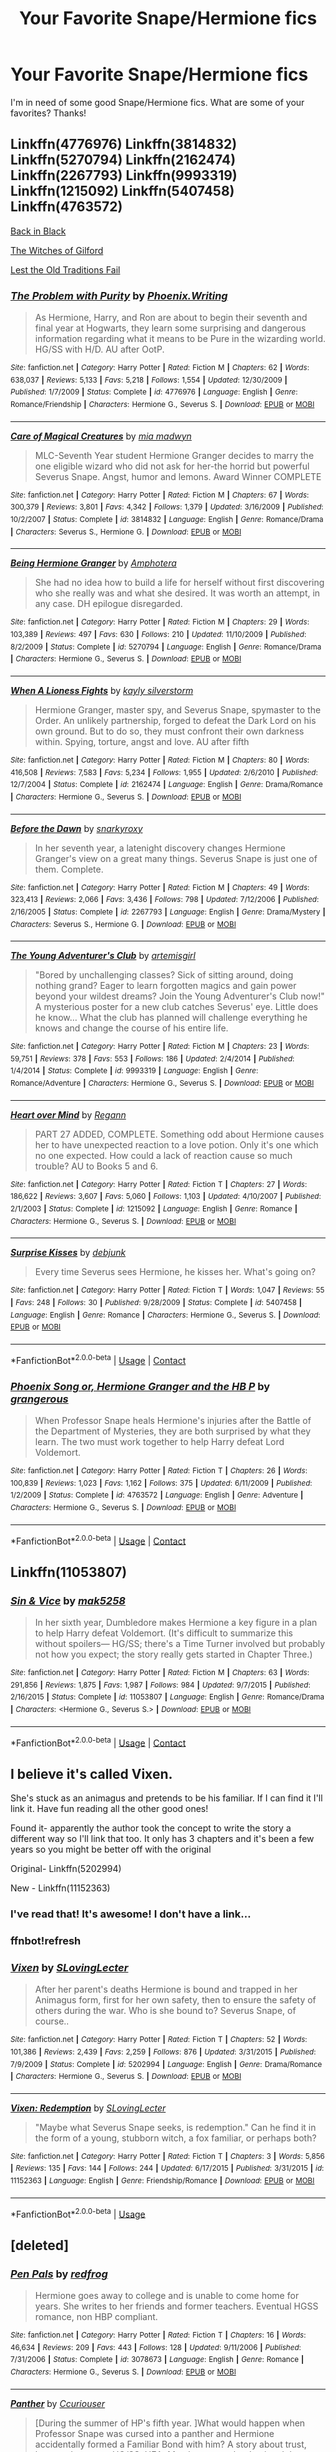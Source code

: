 #+TITLE: Your Favorite Snape/Hermione fics

* Your Favorite Snape/Hermione fics
:PROPERTIES:
:Author: litnut17
:Score: 17
:DateUnix: 1523579736.0
:DateShort: 2018-Apr-13
:FlairText: Request
:END:
I'm in need of some good Snape/Hermione fics. What are some of your favorites? Thanks!


** Linkffn(4776976) Linkffn(3814832) Linkffn(5270794) Linkffn(2162474) Linkffn(2267793) Linkffn(9993319) Linkffn(1215092) Linkffn(5407458) Linkffn(4763572)

[[http://www.thepetulantpoetess.com/viewstory.php?sid=5392][Back in Black]]

[[http://www.thepetulantpoetess.com/viewstory.php?sid=11338][The Witches of Gilford]]

[[http://ashwinder.sycophanthex.com/viewstory.php?sid=2001][Lest the Old Traditions Fail]]
:PROPERTIES:
:Author: AntiqueGreen
:Score: 7
:DateUnix: 1523594933.0
:DateShort: 2018-Apr-13
:END:

*** [[https://www.fanfiction.net/s/4776976/1/][*/The Problem with Purity/*]] by [[https://www.fanfiction.net/u/1341701/Phoenix-Writing][/Phoenix.Writing/]]

#+begin_quote
  As Hermione, Harry, and Ron are about to begin their seventh and final year at Hogwarts, they learn some surprising and dangerous information regarding what it means to be Pure in the wizarding world. HG/SS with H/D. AU after OotP.
#+end_quote

^{/Site/:} ^{fanfiction.net} ^{*|*} ^{/Category/:} ^{Harry} ^{Potter} ^{*|*} ^{/Rated/:} ^{Fiction} ^{M} ^{*|*} ^{/Chapters/:} ^{62} ^{*|*} ^{/Words/:} ^{638,037} ^{*|*} ^{/Reviews/:} ^{5,133} ^{*|*} ^{/Favs/:} ^{5,218} ^{*|*} ^{/Follows/:} ^{1,554} ^{*|*} ^{/Updated/:} ^{12/30/2009} ^{*|*} ^{/Published/:} ^{1/7/2009} ^{*|*} ^{/Status/:} ^{Complete} ^{*|*} ^{/id/:} ^{4776976} ^{*|*} ^{/Language/:} ^{English} ^{*|*} ^{/Genre/:} ^{Romance/Friendship} ^{*|*} ^{/Characters/:} ^{Hermione} ^{G.,} ^{Severus} ^{S.} ^{*|*} ^{/Download/:} ^{[[http://www.ff2ebook.com/old/ffn-bot/index.php?id=4776976&source=ff&filetype=epub][EPUB]]} ^{or} ^{[[http://www.ff2ebook.com/old/ffn-bot/index.php?id=4776976&source=ff&filetype=mobi][MOBI]]}

--------------

[[https://www.fanfiction.net/s/3814832/1/][*/Care of Magical Creatures/*]] by [[https://www.fanfiction.net/u/1358455/mia-madwyn][/mia madwyn/]]

#+begin_quote
  MLC-Seventh Year student Hermione Granger decides to marry the one eligible wizard who did not ask for her-the horrid but powerful Severus Snape. Angst, humor and lemons. Award Winner COMPLETE
#+end_quote

^{/Site/:} ^{fanfiction.net} ^{*|*} ^{/Category/:} ^{Harry} ^{Potter} ^{*|*} ^{/Rated/:} ^{Fiction} ^{M} ^{*|*} ^{/Chapters/:} ^{67} ^{*|*} ^{/Words/:} ^{300,379} ^{*|*} ^{/Reviews/:} ^{3,801} ^{*|*} ^{/Favs/:} ^{4,342} ^{*|*} ^{/Follows/:} ^{1,379} ^{*|*} ^{/Updated/:} ^{3/16/2009} ^{*|*} ^{/Published/:} ^{10/2/2007} ^{*|*} ^{/Status/:} ^{Complete} ^{*|*} ^{/id/:} ^{3814832} ^{*|*} ^{/Language/:} ^{English} ^{*|*} ^{/Genre/:} ^{Romance/Drama} ^{*|*} ^{/Characters/:} ^{Severus} ^{S.,} ^{Hermione} ^{G.} ^{*|*} ^{/Download/:} ^{[[http://www.ff2ebook.com/old/ffn-bot/index.php?id=3814832&source=ff&filetype=epub][EPUB]]} ^{or} ^{[[http://www.ff2ebook.com/old/ffn-bot/index.php?id=3814832&source=ff&filetype=mobi][MOBI]]}

--------------

[[https://www.fanfiction.net/s/5270794/1/][*/Being Hermione Granger/*]] by [[https://www.fanfiction.net/u/2031142/Amphotera][/Amphotera/]]

#+begin_quote
  She had no idea how to build a life for herself without first discovering who she really was and what she desired. It was worth an attempt, in any case. DH epilogue disregarded.
#+end_quote

^{/Site/:} ^{fanfiction.net} ^{*|*} ^{/Category/:} ^{Harry} ^{Potter} ^{*|*} ^{/Rated/:} ^{Fiction} ^{M} ^{*|*} ^{/Chapters/:} ^{29} ^{*|*} ^{/Words/:} ^{103,389} ^{*|*} ^{/Reviews/:} ^{497} ^{*|*} ^{/Favs/:} ^{630} ^{*|*} ^{/Follows/:} ^{210} ^{*|*} ^{/Updated/:} ^{11/10/2009} ^{*|*} ^{/Published/:} ^{8/2/2009} ^{*|*} ^{/Status/:} ^{Complete} ^{*|*} ^{/id/:} ^{5270794} ^{*|*} ^{/Language/:} ^{English} ^{*|*} ^{/Genre/:} ^{Romance/Drama} ^{*|*} ^{/Characters/:} ^{Hermione} ^{G.,} ^{Severus} ^{S.} ^{*|*} ^{/Download/:} ^{[[http://www.ff2ebook.com/old/ffn-bot/index.php?id=5270794&source=ff&filetype=epub][EPUB]]} ^{or} ^{[[http://www.ff2ebook.com/old/ffn-bot/index.php?id=5270794&source=ff&filetype=mobi][MOBI]]}

--------------

[[https://www.fanfiction.net/s/2162474/1/][*/When A Lioness Fights/*]] by [[https://www.fanfiction.net/u/291348/kayly-silverstorm][/kayly silverstorm/]]

#+begin_quote
  Hermione Granger, master spy, and Severus Snape, spymaster to the Order. An unlikely partnership, forged to defeat the Dark Lord on his own ground. But to do so, they must confront their own darkness within. Spying, torture, angst and love. AU after fifth
#+end_quote

^{/Site/:} ^{fanfiction.net} ^{*|*} ^{/Category/:} ^{Harry} ^{Potter} ^{*|*} ^{/Rated/:} ^{Fiction} ^{M} ^{*|*} ^{/Chapters/:} ^{80} ^{*|*} ^{/Words/:} ^{416,508} ^{*|*} ^{/Reviews/:} ^{7,583} ^{*|*} ^{/Favs/:} ^{5,234} ^{*|*} ^{/Follows/:} ^{1,955} ^{*|*} ^{/Updated/:} ^{2/6/2010} ^{*|*} ^{/Published/:} ^{12/7/2004} ^{*|*} ^{/Status/:} ^{Complete} ^{*|*} ^{/id/:} ^{2162474} ^{*|*} ^{/Language/:} ^{English} ^{*|*} ^{/Genre/:} ^{Drama/Romance} ^{*|*} ^{/Characters/:} ^{Hermione} ^{G.,} ^{Severus} ^{S.} ^{*|*} ^{/Download/:} ^{[[http://www.ff2ebook.com/old/ffn-bot/index.php?id=2162474&source=ff&filetype=epub][EPUB]]} ^{or} ^{[[http://www.ff2ebook.com/old/ffn-bot/index.php?id=2162474&source=ff&filetype=mobi][MOBI]]}

--------------

[[https://www.fanfiction.net/s/2267793/1/][*/Before the Dawn/*]] by [[https://www.fanfiction.net/u/385703/snarkyroxy][/snarkyroxy/]]

#+begin_quote
  In her seventh year, a latenight discovery changes Hermione Granger's view on a great many things. Severus Snape is just one of them. Complete.
#+end_quote

^{/Site/:} ^{fanfiction.net} ^{*|*} ^{/Category/:} ^{Harry} ^{Potter} ^{*|*} ^{/Rated/:} ^{Fiction} ^{M} ^{*|*} ^{/Chapters/:} ^{49} ^{*|*} ^{/Words/:} ^{323,413} ^{*|*} ^{/Reviews/:} ^{2,066} ^{*|*} ^{/Favs/:} ^{3,436} ^{*|*} ^{/Follows/:} ^{798} ^{*|*} ^{/Updated/:} ^{7/12/2006} ^{*|*} ^{/Published/:} ^{2/16/2005} ^{*|*} ^{/Status/:} ^{Complete} ^{*|*} ^{/id/:} ^{2267793} ^{*|*} ^{/Language/:} ^{English} ^{*|*} ^{/Genre/:} ^{Drama/Mystery} ^{*|*} ^{/Characters/:} ^{Severus} ^{S.,} ^{Hermione} ^{G.} ^{*|*} ^{/Download/:} ^{[[http://www.ff2ebook.com/old/ffn-bot/index.php?id=2267793&source=ff&filetype=epub][EPUB]]} ^{or} ^{[[http://www.ff2ebook.com/old/ffn-bot/index.php?id=2267793&source=ff&filetype=mobi][MOBI]]}

--------------

[[https://www.fanfiction.net/s/9993319/1/][*/The Young Adventurer's Club/*]] by [[https://www.fanfiction.net/u/494464/artemisgirl][/artemisgirl/]]

#+begin_quote
  "Bored by unchallenging classes? Sick of sitting around, doing nothing grand? Eager to learn forgotten magics and gain power beyond your wildest dreams? Join the Young Adventurer's Club now!" A mysterious poster for a new club catches Severus' eye. Little does he know... What the club has planned will challenge everything he knows and change the course of his entire life.
#+end_quote

^{/Site/:} ^{fanfiction.net} ^{*|*} ^{/Category/:} ^{Harry} ^{Potter} ^{*|*} ^{/Rated/:} ^{Fiction} ^{M} ^{*|*} ^{/Chapters/:} ^{23} ^{*|*} ^{/Words/:} ^{59,751} ^{*|*} ^{/Reviews/:} ^{378} ^{*|*} ^{/Favs/:} ^{553} ^{*|*} ^{/Follows/:} ^{186} ^{*|*} ^{/Updated/:} ^{2/4/2014} ^{*|*} ^{/Published/:} ^{1/4/2014} ^{*|*} ^{/Status/:} ^{Complete} ^{*|*} ^{/id/:} ^{9993319} ^{*|*} ^{/Language/:} ^{English} ^{*|*} ^{/Genre/:} ^{Romance/Adventure} ^{*|*} ^{/Characters/:} ^{Hermione} ^{G.,} ^{Severus} ^{S.} ^{*|*} ^{/Download/:} ^{[[http://www.ff2ebook.com/old/ffn-bot/index.php?id=9993319&source=ff&filetype=epub][EPUB]]} ^{or} ^{[[http://www.ff2ebook.com/old/ffn-bot/index.php?id=9993319&source=ff&filetype=mobi][MOBI]]}

--------------

[[https://www.fanfiction.net/s/1215092/1/][*/Heart over Mind/*]] by [[https://www.fanfiction.net/u/19112/Regann][/Regann/]]

#+begin_quote
  PART 27 ADDED, COMPLETE. Something odd about Hermione causes her to have unexpected reaction to a love potion. Only it's one which no one expected. How could a lack of reaction cause so much trouble? AU to Books 5 and 6.
#+end_quote

^{/Site/:} ^{fanfiction.net} ^{*|*} ^{/Category/:} ^{Harry} ^{Potter} ^{*|*} ^{/Rated/:} ^{Fiction} ^{T} ^{*|*} ^{/Chapters/:} ^{27} ^{*|*} ^{/Words/:} ^{186,622} ^{*|*} ^{/Reviews/:} ^{3,607} ^{*|*} ^{/Favs/:} ^{5,060} ^{*|*} ^{/Follows/:} ^{1,103} ^{*|*} ^{/Updated/:} ^{4/10/2007} ^{*|*} ^{/Published/:} ^{2/1/2003} ^{*|*} ^{/Status/:} ^{Complete} ^{*|*} ^{/id/:} ^{1215092} ^{*|*} ^{/Language/:} ^{English} ^{*|*} ^{/Genre/:} ^{Romance} ^{*|*} ^{/Characters/:} ^{Hermione} ^{G.,} ^{Severus} ^{S.} ^{*|*} ^{/Download/:} ^{[[http://www.ff2ebook.com/old/ffn-bot/index.php?id=1215092&source=ff&filetype=epub][EPUB]]} ^{or} ^{[[http://www.ff2ebook.com/old/ffn-bot/index.php?id=1215092&source=ff&filetype=mobi][MOBI]]}

--------------

[[https://www.fanfiction.net/s/5407458/1/][*/Surprise Kisses/*]] by [[https://www.fanfiction.net/u/1412008/debjunk][/debjunk/]]

#+begin_quote
  Every time Severus sees Hermione, he kisses her. What's going on?
#+end_quote

^{/Site/:} ^{fanfiction.net} ^{*|*} ^{/Category/:} ^{Harry} ^{Potter} ^{*|*} ^{/Rated/:} ^{Fiction} ^{T} ^{*|*} ^{/Words/:} ^{1,047} ^{*|*} ^{/Reviews/:} ^{55} ^{*|*} ^{/Favs/:} ^{248} ^{*|*} ^{/Follows/:} ^{30} ^{*|*} ^{/Published/:} ^{9/28/2009} ^{*|*} ^{/Status/:} ^{Complete} ^{*|*} ^{/id/:} ^{5407458} ^{*|*} ^{/Language/:} ^{English} ^{*|*} ^{/Genre/:} ^{Romance} ^{*|*} ^{/Characters/:} ^{Hermione} ^{G.,} ^{Severus} ^{S.} ^{*|*} ^{/Download/:} ^{[[http://www.ff2ebook.com/old/ffn-bot/index.php?id=5407458&source=ff&filetype=epub][EPUB]]} ^{or} ^{[[http://www.ff2ebook.com/old/ffn-bot/index.php?id=5407458&source=ff&filetype=mobi][MOBI]]}

--------------

*FanfictionBot*^{2.0.0-beta} | [[https://github.com/tusing/reddit-ffn-bot/wiki/Usage][Usage]] | [[https://www.reddit.com/message/compose?to=tusing][Contact]]
:PROPERTIES:
:Author: FanfictionBot
:Score: 3
:DateUnix: 1523595000.0
:DateShort: 2018-Apr-13
:END:


*** [[https://www.fanfiction.net/s/4763572/1/][*/Phoenix Song or, Hermione Granger and the HB P/*]] by [[https://www.fanfiction.net/u/1760628/grangerous][/grangerous/]]

#+begin_quote
  When Professor Snape heals Hermione's injuries after the Battle of the Department of Mysteries, they are both surprised by what they learn. The two must work together to help Harry defeat Lord Voldemort.
#+end_quote

^{/Site/:} ^{fanfiction.net} ^{*|*} ^{/Category/:} ^{Harry} ^{Potter} ^{*|*} ^{/Rated/:} ^{Fiction} ^{T} ^{*|*} ^{/Chapters/:} ^{26} ^{*|*} ^{/Words/:} ^{100,839} ^{*|*} ^{/Reviews/:} ^{1,023} ^{*|*} ^{/Favs/:} ^{1,162} ^{*|*} ^{/Follows/:} ^{375} ^{*|*} ^{/Updated/:} ^{6/11/2009} ^{*|*} ^{/Published/:} ^{1/2/2009} ^{*|*} ^{/Status/:} ^{Complete} ^{*|*} ^{/id/:} ^{4763572} ^{*|*} ^{/Language/:} ^{English} ^{*|*} ^{/Genre/:} ^{Adventure} ^{*|*} ^{/Characters/:} ^{Hermione} ^{G.,} ^{Severus} ^{S.} ^{*|*} ^{/Download/:} ^{[[http://www.ff2ebook.com/old/ffn-bot/index.php?id=4763572&source=ff&filetype=epub][EPUB]]} ^{or} ^{[[http://www.ff2ebook.com/old/ffn-bot/index.php?id=4763572&source=ff&filetype=mobi][MOBI]]}

--------------

*FanfictionBot*^{2.0.0-beta} | [[https://github.com/tusing/reddit-ffn-bot/wiki/Usage][Usage]] | [[https://www.reddit.com/message/compose?to=tusing][Contact]]
:PROPERTIES:
:Author: FanfictionBot
:Score: 1
:DateUnix: 1523595011.0
:DateShort: 2018-Apr-13
:END:


** Linkffn(11053807)
:PROPERTIES:
:Author: strawberrybluecat
:Score: 4
:DateUnix: 1523608613.0
:DateShort: 2018-Apr-13
:END:

*** [[https://www.fanfiction.net/s/11053807/1/][*/Sin & Vice/*]] by [[https://www.fanfiction.net/u/1112270/mak5258][/mak5258/]]

#+begin_quote
  In her sixth year, Dumbledore makes Hermione a key figure in a plan to help Harry defeat Voldemort. (It's difficult to summarize this without spoilers--- HG/SS; there's a Time Turner involved but probably not how you expect; the story really gets started in Chapter Three.)
#+end_quote

^{/Site/:} ^{fanfiction.net} ^{*|*} ^{/Category/:} ^{Harry} ^{Potter} ^{*|*} ^{/Rated/:} ^{Fiction} ^{M} ^{*|*} ^{/Chapters/:} ^{63} ^{*|*} ^{/Words/:} ^{291,856} ^{*|*} ^{/Reviews/:} ^{1,875} ^{*|*} ^{/Favs/:} ^{1,987} ^{*|*} ^{/Follows/:} ^{984} ^{*|*} ^{/Updated/:} ^{9/7/2015} ^{*|*} ^{/Published/:} ^{2/16/2015} ^{*|*} ^{/Status/:} ^{Complete} ^{*|*} ^{/id/:} ^{11053807} ^{*|*} ^{/Language/:} ^{English} ^{*|*} ^{/Genre/:} ^{Romance/Drama} ^{*|*} ^{/Characters/:} ^{<Hermione} ^{G.,} ^{Severus} ^{S.>} ^{*|*} ^{/Download/:} ^{[[http://www.ff2ebook.com/old/ffn-bot/index.php?id=11053807&source=ff&filetype=epub][EPUB]]} ^{or} ^{[[http://www.ff2ebook.com/old/ffn-bot/index.php?id=11053807&source=ff&filetype=mobi][MOBI]]}

--------------

*FanfictionBot*^{2.0.0-beta} | [[https://github.com/tusing/reddit-ffn-bot/wiki/Usage][Usage]] | [[https://www.reddit.com/message/compose?to=tusing][Contact]]
:PROPERTIES:
:Author: FanfictionBot
:Score: 1
:DateUnix: 1523608620.0
:DateShort: 2018-Apr-13
:END:


** I believe it's called Vixen.

She's stuck as an animagus and pretends to be his familiar. If I can find it I'll link it. Have fun reading all the other good ones!

Found it- apparently the author took the concept to write the story a different way so I'll link that too. It only has 3 chapters and it's been a few years so you might be better off with the original

Original- Linkffn(5202994)

New - Linkffn(11152363)
:PROPERTIES:
:Author: hunting_foxes
:Score: 3
:DateUnix: 1523600568.0
:DateShort: 2018-Apr-13
:END:

*** I've read that! It's awesome! I don't have a link...
:PROPERTIES:
:Author: Sigyn99
:Score: 1
:DateUnix: 1523616193.0
:DateShort: 2018-Apr-13
:END:


*** ffnbot!refresh
:PROPERTIES:
:Score: 1
:DateUnix: 1531326118.0
:DateShort: 2018-Jul-11
:END:


*** [[https://www.fanfiction.net/s/5202994/1/][*/Vixen/*]] by [[https://www.fanfiction.net/u/1540264/SLovingLecter][/SLovingLecter/]]

#+begin_quote
  After her parent's deaths Hermione is bound and trapped in her Animagus form, first for her own safety, then to ensure the safety of others during the war. Who is she bound to? Severus Snape, of course..
#+end_quote

^{/Site/:} ^{fanfiction.net} ^{*|*} ^{/Category/:} ^{Harry} ^{Potter} ^{*|*} ^{/Rated/:} ^{Fiction} ^{T} ^{*|*} ^{/Chapters/:} ^{52} ^{*|*} ^{/Words/:} ^{101,386} ^{*|*} ^{/Reviews/:} ^{2,439} ^{*|*} ^{/Favs/:} ^{2,259} ^{*|*} ^{/Follows/:} ^{876} ^{*|*} ^{/Updated/:} ^{3/31/2015} ^{*|*} ^{/Published/:} ^{7/9/2009} ^{*|*} ^{/Status/:} ^{Complete} ^{*|*} ^{/id/:} ^{5202994} ^{*|*} ^{/Language/:} ^{English} ^{*|*} ^{/Genre/:} ^{Drama/Romance} ^{*|*} ^{/Characters/:} ^{Hermione} ^{G.,} ^{Severus} ^{S.} ^{*|*} ^{/Download/:} ^{[[http://www.ff2ebook.com/old/ffn-bot/index.php?id=5202994&source=ff&filetype=epub][EPUB]]} ^{or} ^{[[http://www.ff2ebook.com/old/ffn-bot/index.php?id=5202994&source=ff&filetype=mobi][MOBI]]}

--------------

[[https://www.fanfiction.net/s/11152363/1/][*/Vixen: Redemption/*]] by [[https://www.fanfiction.net/u/1540264/SLovingLecter][/SLovingLecter/]]

#+begin_quote
  "Maybe what Severus Snape seeks, is redemption." Can he find it in the form of a young, stubborn witch, a fox familiar, or perhaps both?
#+end_quote

^{/Site/:} ^{fanfiction.net} ^{*|*} ^{/Category/:} ^{Harry} ^{Potter} ^{*|*} ^{/Rated/:} ^{Fiction} ^{T} ^{*|*} ^{/Chapters/:} ^{3} ^{*|*} ^{/Words/:} ^{5,856} ^{*|*} ^{/Reviews/:} ^{135} ^{*|*} ^{/Favs/:} ^{144} ^{*|*} ^{/Follows/:} ^{244} ^{*|*} ^{/Updated/:} ^{6/17/2015} ^{*|*} ^{/Published/:} ^{3/31/2015} ^{*|*} ^{/id/:} ^{11152363} ^{*|*} ^{/Language/:} ^{English} ^{*|*} ^{/Genre/:} ^{Friendship/Romance} ^{*|*} ^{/Download/:} ^{[[http://www.ff2ebook.com/old/ffn-bot/index.php?id=11152363&source=ff&filetype=epub][EPUB]]} ^{or} ^{[[http://www.ff2ebook.com/old/ffn-bot/index.php?id=11152363&source=ff&filetype=mobi][MOBI]]}

--------------

*FanfictionBot*^{2.0.0-beta} | [[https://github.com/tusing/reddit-ffn-bot/wiki/Usage][Usage]]
:PROPERTIES:
:Author: FanfictionBot
:Score: 1
:DateUnix: 1531326136.0
:DateShort: 2018-Jul-11
:END:


** [deleted]
:PROPERTIES:
:Score: 3
:DateUnix: 1523638841.0
:DateShort: 2018-Apr-13
:END:

*** [[https://www.fanfiction.net/s/3078673/1/][*/Pen Pals/*]] by [[https://www.fanfiction.net/u/667976/redfrog][/redfrog/]]

#+begin_quote
  Hermione goes away to college and is unable to come home for years. She writes to her friends and former teachers. Eventual HGSS romance, non HBP compliant.
#+end_quote

^{/Site/:} ^{fanfiction.net} ^{*|*} ^{/Category/:} ^{Harry} ^{Potter} ^{*|*} ^{/Rated/:} ^{Fiction} ^{T} ^{*|*} ^{/Chapters/:} ^{16} ^{*|*} ^{/Words/:} ^{46,634} ^{*|*} ^{/Reviews/:} ^{209} ^{*|*} ^{/Favs/:} ^{443} ^{*|*} ^{/Follows/:} ^{128} ^{*|*} ^{/Updated/:} ^{9/11/2006} ^{*|*} ^{/Published/:} ^{7/31/2006} ^{*|*} ^{/Status/:} ^{Complete} ^{*|*} ^{/id/:} ^{3078673} ^{*|*} ^{/Language/:} ^{English} ^{*|*} ^{/Genre/:} ^{Romance} ^{*|*} ^{/Characters/:} ^{Hermione} ^{G.,} ^{Severus} ^{S.} ^{*|*} ^{/Download/:} ^{[[http://www.ff2ebook.com/old/ffn-bot/index.php?id=3078673&source=ff&filetype=epub][EPUB]]} ^{or} ^{[[http://www.ff2ebook.com/old/ffn-bot/index.php?id=3078673&source=ff&filetype=mobi][MOBI]]}

--------------

[[https://www.fanfiction.net/s/12394888/1/][*/Panther/*]] by [[https://www.fanfiction.net/u/6833553/Ccuriouser][/Ccuriouser/]]

#+begin_quote
  [During the summer of HP's fifth year. ]What would happen when Professor Snape was cursed into a panther and Hermione accidentally formed a Familiar Bond with him? A story about trust, love, and support. HG/SS. HEA. Mostly cannon, but I twisted them wherever I like ;P. Rate M for later chapters. Hermione is of age. Disclaimer: Everything belongs to JK. Rowling, I am just playing.
#+end_quote

^{/Site/:} ^{fanfiction.net} ^{*|*} ^{/Category/:} ^{Harry} ^{Potter} ^{*|*} ^{/Rated/:} ^{Fiction} ^{M} ^{*|*} ^{/Chapters/:} ^{11} ^{*|*} ^{/Words/:} ^{19,298} ^{*|*} ^{/Reviews/:} ^{121} ^{*|*} ^{/Favs/:} ^{136} ^{*|*} ^{/Follows/:} ^{323} ^{*|*} ^{/Updated/:} ^{3/31} ^{*|*} ^{/Published/:} ^{3/6/2017} ^{*|*} ^{/id/:} ^{12394888} ^{*|*} ^{/Language/:} ^{English} ^{*|*} ^{/Genre/:} ^{Romance/Adventure} ^{*|*} ^{/Characters/:} ^{<Hermione} ^{G.,} ^{Severus} ^{S.>} ^{*|*} ^{/Download/:} ^{[[http://www.ff2ebook.com/old/ffn-bot/index.php?id=12394888&source=ff&filetype=epub][EPUB]]} ^{or} ^{[[http://www.ff2ebook.com/old/ffn-bot/index.php?id=12394888&source=ff&filetype=mobi][MOBI]]}

--------------

[[https://www.fanfiction.net/s/8788107/1/][*/Another Dream/*]] by [[https://www.fanfiction.net/u/319322/dragoon811][/dragoon811/]]

#+begin_quote
  Due to his injuries, Severus is unable to resume his old life. He's determined to be lonely and miserable, but the yearly Order Christmas party becomes a bright spot, thanks to Hermione Granger. Complete.
#+end_quote

^{/Site/:} ^{fanfiction.net} ^{*|*} ^{/Category/:} ^{Harry} ^{Potter} ^{*|*} ^{/Rated/:} ^{Fiction} ^{M} ^{*|*} ^{/Chapters/:} ^{40} ^{*|*} ^{/Words/:} ^{161,738} ^{*|*} ^{/Reviews/:} ^{1,682} ^{*|*} ^{/Favs/:} ^{1,964} ^{*|*} ^{/Follows/:} ^{1,134} ^{*|*} ^{/Updated/:} ^{5/29/2014} ^{*|*} ^{/Published/:} ^{12/11/2012} ^{*|*} ^{/Status/:} ^{Complete} ^{*|*} ^{/id/:} ^{8788107} ^{*|*} ^{/Language/:} ^{English} ^{*|*} ^{/Genre/:} ^{Romance/Friendship} ^{*|*} ^{/Characters/:} ^{<Hermione} ^{G.,} ^{Severus} ^{S.>} ^{*|*} ^{/Download/:} ^{[[http://www.ff2ebook.com/old/ffn-bot/index.php?id=8788107&source=ff&filetype=epub][EPUB]]} ^{or} ^{[[http://www.ff2ebook.com/old/ffn-bot/index.php?id=8788107&source=ff&filetype=mobi][MOBI]]}

--------------

[[https://www.fanfiction.net/s/12123812/1/][*/The Offer of Just One More/*]] by [[https://www.fanfiction.net/u/5131435/IShouldBeWritingSomethingElse][/IShouldBeWritingSomethingElse/]]

#+begin_quote
  The feeling in her chest twisted. Tightened. Ronald Weasley didn't want children. SS/HG HEA...Always :) This one's a slow burn.
#+end_quote

^{/Site/:} ^{fanfiction.net} ^{*|*} ^{/Category/:} ^{Harry} ^{Potter} ^{*|*} ^{/Rated/:} ^{Fiction} ^{M} ^{*|*} ^{/Chapters/:} ^{18} ^{*|*} ^{/Words/:} ^{40,613} ^{*|*} ^{/Reviews/:} ^{1,043} ^{*|*} ^{/Favs/:} ^{775} ^{*|*} ^{/Follows/:} ^{1,375} ^{*|*} ^{/Updated/:} ^{12/20/2017} ^{*|*} ^{/Published/:} ^{8/28/2016} ^{*|*} ^{/id/:} ^{12123812} ^{*|*} ^{/Language/:} ^{English} ^{*|*} ^{/Genre/:} ^{Romance} ^{*|*} ^{/Characters/:} ^{Hermione} ^{G.,} ^{Severus} ^{S.} ^{*|*} ^{/Download/:} ^{[[http://www.ff2ebook.com/old/ffn-bot/index.php?id=12123812&source=ff&filetype=epub][EPUB]]} ^{or} ^{[[http://www.ff2ebook.com/old/ffn-bot/index.php?id=12123812&source=ff&filetype=mobi][MOBI]]}

--------------

[[https://www.fanfiction.net/s/12117245/1/][*/To Sir With Love/*]] by [[https://www.fanfiction.net/u/1042807/Witch-Nova][/Witch Nova/]]

#+begin_quote
  After taking up the role of Potions Mistress at Hogwarts School of Witchcraft and Wizardry after the war, Hermione Granger reaches out to her former teacher for advice. As the exchange of letters begins neither of them realise that their conversations on the page will translate to something much more in the real world.
#+end_quote

^{/Site/:} ^{fanfiction.net} ^{*|*} ^{/Category/:} ^{Harry} ^{Potter} ^{*|*} ^{/Rated/:} ^{Fiction} ^{M} ^{*|*} ^{/Chapters/:} ^{74} ^{*|*} ^{/Words/:} ^{173,047} ^{*|*} ^{/Reviews/:} ^{982} ^{*|*} ^{/Favs/:} ^{484} ^{*|*} ^{/Follows/:} ^{640} ^{*|*} ^{/Updated/:} ^{12/9/2017} ^{*|*} ^{/Published/:} ^{8/24/2016} ^{*|*} ^{/Status/:} ^{Complete} ^{*|*} ^{/id/:} ^{12117245} ^{*|*} ^{/Language/:} ^{English} ^{*|*} ^{/Genre/:} ^{Romance/Friendship} ^{*|*} ^{/Characters/:} ^{Hermione} ^{G.,} ^{Severus} ^{S.} ^{*|*} ^{/Download/:} ^{[[http://www.ff2ebook.com/old/ffn-bot/index.php?id=12117245&source=ff&filetype=epub][EPUB]]} ^{or} ^{[[http://www.ff2ebook.com/old/ffn-bot/index.php?id=12117245&source=ff&filetype=mobi][MOBI]]}

--------------

[[https://www.fanfiction.net/s/8707895/1/][*/Inquisitor Carrow and the Bureaucracy of Failure/*]] by [[https://www.fanfiction.net/u/2085009/littlewhitecat][/littlewhitecat/]]

#+begin_quote
  Now he has been officialy declared an adult Inquisitor Carrow can start to implement his plans, turning Ancient Terra in to the God-Emperor fearing world he knows it should be, and what better place to start than with the Wizarding World? Be afraid, be very afraid...
#+end_quote

^{/Site/:} ^{fanfiction.net} ^{*|*} ^{/Category/:} ^{Harry} ^{Potter} ^{+} ^{Warhammer} ^{Crossover} ^{*|*} ^{/Rated/:} ^{Fiction} ^{T} ^{*|*} ^{/Chapters/:} ^{13} ^{*|*} ^{/Words/:} ^{143,355} ^{*|*} ^{/Reviews/:} ^{430} ^{*|*} ^{/Favs/:} ^{1,339} ^{*|*} ^{/Follows/:} ^{891} ^{*|*} ^{/Updated/:} ^{6/28/2014} ^{*|*} ^{/Published/:} ^{11/16/2012} ^{*|*} ^{/Status/:} ^{Complete} ^{*|*} ^{/id/:} ^{8707895} ^{*|*} ^{/Language/:} ^{English} ^{*|*} ^{/Genre/:} ^{Adventure/Humor} ^{*|*} ^{/Characters/:} ^{Harry} ^{P.} ^{*|*} ^{/Download/:} ^{[[http://www.ff2ebook.com/old/ffn-bot/index.php?id=8707895&source=ff&filetype=epub][EPUB]]} ^{or} ^{[[http://www.ff2ebook.com/old/ffn-bot/index.php?id=8707895&source=ff&filetype=mobi][MOBI]]}

--------------

[[https://www.fanfiction.net/s/3054285/1/][*/Spinner's End/*]] by [[https://www.fanfiction.net/u/707003/missparker85][/missparker85/]]

#+begin_quote
  Hermione goes to work for Snape at Spinner's End. HGSS.
#+end_quote

^{/Site/:} ^{fanfiction.net} ^{*|*} ^{/Category/:} ^{Harry} ^{Potter} ^{*|*} ^{/Rated/:} ^{Fiction} ^{M} ^{*|*} ^{/Words/:} ^{19,704} ^{*|*} ^{/Reviews/:} ^{203} ^{*|*} ^{/Favs/:} ^{731} ^{*|*} ^{/Follows/:} ^{54} ^{*|*} ^{/Published/:} ^{7/19/2006} ^{*|*} ^{/Status/:} ^{Complete} ^{*|*} ^{/id/:} ^{3054285} ^{*|*} ^{/Language/:} ^{English} ^{*|*} ^{/Genre/:} ^{Romance} ^{*|*} ^{/Characters/:} ^{Hermione} ^{G.,} ^{Severus} ^{S.} ^{*|*} ^{/Download/:} ^{[[http://www.ff2ebook.com/old/ffn-bot/index.php?id=3054285&source=ff&filetype=epub][EPUB]]} ^{or} ^{[[http://www.ff2ebook.com/old/ffn-bot/index.php?id=3054285&source=ff&filetype=mobi][MOBI]]}

--------------

*FanfictionBot*^{2.0.0-beta} | [[https://github.com/tusing/reddit-ffn-bot/wiki/Usage][Usage]] | [[https://www.reddit.com/message/compose?to=tusing][Contact]]
:PROPERTIES:
:Author: FanfictionBot
:Score: 4
:DateUnix: 1523638977.0
:DateShort: 2018-Apr-13
:END:


*** [[https://www.fanfiction.net/s/11306345/1/][*/Her Sanguine Heart/*]] by [[https://www.fanfiction.net/u/3667368/Story-Please][/Story Please/]]

#+begin_quote
  Vampires can survive most things, even poisonous snake bites and absurd amounts of blood loss. It is a good thing, therefore, that Severus Snape is actually a vampire, thanks to a "prank," courtesy of Sirius Black. It is not something he has shared with many people, but extenuating circumstances force him to bare more than his love of blood to Hermione after she is attacked.
#+end_quote

^{/Site/:} ^{fanfiction.net} ^{*|*} ^{/Category/:} ^{Harry} ^{Potter} ^{*|*} ^{/Rated/:} ^{Fiction} ^{M} ^{*|*} ^{/Chapters/:} ^{63} ^{*|*} ^{/Words/:} ^{139,440} ^{*|*} ^{/Reviews/:} ^{658} ^{*|*} ^{/Favs/:} ^{464} ^{*|*} ^{/Follows/:} ^{431} ^{*|*} ^{/Updated/:} ^{1/13/2016} ^{*|*} ^{/Published/:} ^{6/10/2015} ^{*|*} ^{/Status/:} ^{Complete} ^{*|*} ^{/id/:} ^{11306345} ^{*|*} ^{/Language/:} ^{English} ^{*|*} ^{/Genre/:} ^{Drama/Romance} ^{*|*} ^{/Characters/:} ^{Hermione} ^{G.,} ^{Severus} ^{S.,} ^{Pansy} ^{P.,} ^{Sanguini} ^{*|*} ^{/Download/:} ^{[[http://www.ff2ebook.com/old/ffn-bot/index.php?id=11306345&source=ff&filetype=epub][EPUB]]} ^{or} ^{[[http://www.ff2ebook.com/old/ffn-bot/index.php?id=11306345&source=ff&filetype=mobi][MOBI]]}

--------------

[[https://www.fanfiction.net/s/9223544/1/][*/A wizard s trial/*]] by [[https://www.fanfiction.net/u/2446972/snapeophil][/snapeophil/]]

#+begin_quote
  Hermione is out after curfew when she witnesses something that will change her relationship to her DADA professor forever.
#+end_quote

^{/Site/:} ^{fanfiction.net} ^{*|*} ^{/Category/:} ^{Harry} ^{Potter} ^{*|*} ^{/Rated/:} ^{Fiction} ^{M} ^{*|*} ^{/Chapters/:} ^{21} ^{*|*} ^{/Words/:} ^{89,376} ^{*|*} ^{/Reviews/:} ^{552} ^{*|*} ^{/Favs/:} ^{519} ^{*|*} ^{/Follows/:} ^{1,099} ^{*|*} ^{/Updated/:} ^{8/29/2017} ^{*|*} ^{/Published/:} ^{4/21/2013} ^{*|*} ^{/id/:} ^{9223544} ^{*|*} ^{/Language/:} ^{English} ^{*|*} ^{/Characters/:} ^{Severus} ^{S.,} ^{Hermione} ^{G.} ^{*|*} ^{/Download/:} ^{[[http://www.ff2ebook.com/old/ffn-bot/index.php?id=9223544&source=ff&filetype=epub][EPUB]]} ^{or} ^{[[http://www.ff2ebook.com/old/ffn-bot/index.php?id=9223544&source=ff&filetype=mobi][MOBI]]}

--------------

[[https://www.fanfiction.net/s/5486121/1/][*/Dark Veela/*]] by [[https://www.fanfiction.net/u/1715441/Kitty-Perry][/Kitty Perry/]]

#+begin_quote
  Severus Snape lies dying in the Shrieking Shack when he sees a vision of his mother.
#+end_quote

^{/Site/:} ^{fanfiction.net} ^{*|*} ^{/Category/:} ^{Harry} ^{Potter} ^{*|*} ^{/Rated/:} ^{Fiction} ^{M} ^{*|*} ^{/Chapters/:} ^{59} ^{*|*} ^{/Words/:} ^{233,447} ^{*|*} ^{/Reviews/:} ^{3,314} ^{*|*} ^{/Favs/:} ^{1,466} ^{*|*} ^{/Follows/:} ^{1,978} ^{*|*} ^{/Updated/:} ^{11/13/2017} ^{*|*} ^{/Published/:} ^{11/3/2009} ^{*|*} ^{/id/:} ^{5486121} ^{*|*} ^{/Language/:} ^{English} ^{*|*} ^{/Genre/:} ^{Romance} ^{*|*} ^{/Characters/:} ^{Hermione} ^{G.,} ^{Severus} ^{S.} ^{*|*} ^{/Download/:} ^{[[http://www.ff2ebook.com/old/ffn-bot/index.php?id=5486121&source=ff&filetype=epub][EPUB]]} ^{or} ^{[[http://www.ff2ebook.com/old/ffn-bot/index.php?id=5486121&source=ff&filetype=mobi][MOBI]]}

--------------

[[https://www.fanfiction.net/s/11326101/1/][*/Luck of the Otter/*]] by [[https://www.fanfiction.net/u/5751039/corvusdraconis][/corvusdraconis/]]

#+begin_quote
  [HG/SS] AU: Severus Snape survived the Second Wizarding War only to have someone try to curse him to death shortly afterwards. Enter one Hermione Granger to take the curse for him, and now he has a small furry problem following him around. (Ottermione Story)
#+end_quote

^{/Site/:} ^{fanfiction.net} ^{*|*} ^{/Category/:} ^{Harry} ^{Potter} ^{*|*} ^{/Rated/:} ^{Fiction} ^{T} ^{*|*} ^{/Words/:} ^{3,045} ^{*|*} ^{/Reviews/:} ^{87} ^{*|*} ^{/Favs/:} ^{461} ^{*|*} ^{/Follows/:} ^{83} ^{*|*} ^{/Published/:} ^{6/19/2015} ^{*|*} ^{/Status/:} ^{Complete} ^{*|*} ^{/id/:} ^{11326101} ^{*|*} ^{/Language/:} ^{English} ^{*|*} ^{/Genre/:} ^{Hurt/Comfort/Romance} ^{*|*} ^{/Characters/:} ^{Hermione} ^{G.,} ^{Severus} ^{S.} ^{*|*} ^{/Download/:} ^{[[http://www.ff2ebook.com/old/ffn-bot/index.php?id=11326101&source=ff&filetype=epub][EPUB]]} ^{or} ^{[[http://www.ff2ebook.com/old/ffn-bot/index.php?id=11326101&source=ff&filetype=mobi][MOBI]]}

--------------

[[https://www.fanfiction.net/s/12101050/1/][*/Tango/*]] by [[https://www.fanfiction.net/u/8116163/DesertC][/DesertC/]]

#+begin_quote
  It's Hermione's last night at Hogwarts. She and an unexpected dance partner generate enough heat to burn the floor.
#+end_quote

^{/Site/:} ^{fanfiction.net} ^{*|*} ^{/Category/:} ^{Harry} ^{Potter} ^{*|*} ^{/Rated/:} ^{Fiction} ^{M} ^{*|*} ^{/Chapters/:} ^{5} ^{*|*} ^{/Words/:} ^{27,831} ^{*|*} ^{/Reviews/:} ^{65} ^{*|*} ^{/Favs/:} ^{307} ^{*|*} ^{/Follows/:} ^{97} ^{*|*} ^{/Updated/:} ^{8/24/2016} ^{*|*} ^{/Published/:} ^{8/14/2016} ^{*|*} ^{/Status/:} ^{Complete} ^{*|*} ^{/id/:} ^{12101050} ^{*|*} ^{/Language/:} ^{English} ^{*|*} ^{/Genre/:} ^{Romance/Drama} ^{*|*} ^{/Characters/:} ^{<Hermione} ^{G.,} ^{Severus} ^{S.>} ^{*|*} ^{/Download/:} ^{[[http://www.ff2ebook.com/old/ffn-bot/index.php?id=12101050&source=ff&filetype=epub][EPUB]]} ^{or} ^{[[http://www.ff2ebook.com/old/ffn-bot/index.php?id=12101050&source=ff&filetype=mobi][MOBI]]}

--------------

[[https://www.fanfiction.net/s/4136649/1/][*/The Reluctant Mother/*]] by [[https://www.fanfiction.net/u/670272/cocoachristy][/cocoachristy/]]

#+begin_quote
  Severus decides that he wants an heir. He chooses Hermione to be the surrogate mother, but will she agree? My response to the Surrogate Mother Challenge posted on WIKTT.
#+end_quote

^{/Site/:} ^{fanfiction.net} ^{*|*} ^{/Category/:} ^{Harry} ^{Potter} ^{*|*} ^{/Rated/:} ^{Fiction} ^{M} ^{*|*} ^{/Chapters/:} ^{13} ^{*|*} ^{/Words/:} ^{75,315} ^{*|*} ^{/Reviews/:} ^{117} ^{*|*} ^{/Favs/:} ^{431} ^{*|*} ^{/Follows/:} ^{76} ^{*|*} ^{/Updated/:} ^{3/20/2008} ^{*|*} ^{/Published/:} ^{3/17/2008} ^{*|*} ^{/Status/:} ^{Complete} ^{*|*} ^{/id/:} ^{4136649} ^{*|*} ^{/Language/:} ^{English} ^{*|*} ^{/Genre/:} ^{Romance/Angst} ^{*|*} ^{/Characters/:} ^{Severus} ^{S.,} ^{Hermione} ^{G.} ^{*|*} ^{/Download/:} ^{[[http://www.ff2ebook.com/old/ffn-bot/index.php?id=4136649&source=ff&filetype=epub][EPUB]]} ^{or} ^{[[http://www.ff2ebook.com/old/ffn-bot/index.php?id=4136649&source=ff&filetype=mobi][MOBI]]}

--------------

[[https://www.fanfiction.net/s/11916139/1/][*/Vomica Domintor/*]] by [[https://www.fanfiction.net/u/1549231/AlwaysSS][/AlwaysSS/]]

#+begin_quote
  Snape has been trying his best to drive her to madness all term, but when Hermione manages to help him with a potion, things might just get interesting. AU after book 5, OOCness, SS/HG, and much shenanigans
#+end_quote

^{/Site/:} ^{fanfiction.net} ^{*|*} ^{/Category/:} ^{Harry} ^{Potter} ^{*|*} ^{/Rated/:} ^{Fiction} ^{M} ^{*|*} ^{/Chapters/:} ^{28} ^{*|*} ^{/Words/:} ^{252,328} ^{*|*} ^{/Reviews/:} ^{193} ^{*|*} ^{/Favs/:} ^{397} ^{*|*} ^{/Follows/:} ^{368} ^{*|*} ^{/Updated/:} ^{6/15/2017} ^{*|*} ^{/Published/:} ^{4/26/2016} ^{*|*} ^{/Status/:} ^{Complete} ^{*|*} ^{/id/:} ^{11916139} ^{*|*} ^{/Language/:} ^{English} ^{*|*} ^{/Genre/:} ^{Romance} ^{*|*} ^{/Characters/:} ^{Hermione} ^{G.,} ^{Severus} ^{S.} ^{*|*} ^{/Download/:} ^{[[http://www.ff2ebook.com/old/ffn-bot/index.php?id=11916139&source=ff&filetype=epub][EPUB]]} ^{or} ^{[[http://www.ff2ebook.com/old/ffn-bot/index.php?id=11916139&source=ff&filetype=mobi][MOBI]]}

--------------

[[https://www.fanfiction.net/s/11786468/1/][*/A Derailed Train of Thought/*]] by [[https://www.fanfiction.net/u/5534723/Ms-Anthrop][/Ms. Anthrop/]]

#+begin_quote
  As the tenth anniversary of the Battle of Hogwarts approaches, Minerva McGonagall decides to exercise her inner Slytherin with a spot of plotting. The result? Snape and Granger are forced to chaperone a year-long exchange trip to Beauxbatons. What could possibly go wrong? Written for Gemini Sister as part of the 2015 LJ SSHG GiftFest. Rated M for violence and adult situations.
#+end_quote

^{/Site/:} ^{fanfiction.net} ^{*|*} ^{/Category/:} ^{Harry} ^{Potter} ^{*|*} ^{/Rated/:} ^{Fiction} ^{M} ^{*|*} ^{/Chapters/:} ^{13} ^{*|*} ^{/Words/:} ^{72,595} ^{*|*} ^{/Reviews/:} ^{312} ^{*|*} ^{/Favs/:} ^{149} ^{*|*} ^{/Follows/:} ^{396} ^{*|*} ^{/Updated/:} ^{7/30/2017} ^{*|*} ^{/Published/:} ^{2/13/2016} ^{*|*} ^{/id/:} ^{11786468} ^{*|*} ^{/Language/:} ^{English} ^{*|*} ^{/Genre/:} ^{Drama/Romance} ^{*|*} ^{/Characters/:} ^{Harry} ^{P.,} ^{Hermione} ^{G.,} ^{Severus} ^{S.,} ^{Minerva} ^{M.} ^{*|*} ^{/Download/:} ^{[[http://www.ff2ebook.com/old/ffn-bot/index.php?id=11786468&source=ff&filetype=epub][EPUB]]} ^{or} ^{[[http://www.ff2ebook.com/old/ffn-bot/index.php?id=11786468&source=ff&filetype=mobi][MOBI]]}

--------------

*FanfictionBot*^{2.0.0-beta} | [[https://github.com/tusing/reddit-ffn-bot/wiki/Usage][Usage]] | [[https://www.reddit.com/message/compose?to=tusing][Contact]]
:PROPERTIES:
:Author: FanfictionBot
:Score: 2
:DateUnix: 1523638988.0
:DateShort: 2018-Apr-13
:END:


** "From The Corner" linkffn(5398887)
:PROPERTIES:
:Author: Lucylouluna
:Score: 2
:DateUnix: 1523596156.0
:DateShort: 2018-Apr-13
:END:

*** [[https://www.fanfiction.net/s/5398887/1/][*/From the Corner/*]] by [[https://www.fanfiction.net/u/1633060/coffeeonthepatio][/coffeeonthepatio/]]

#+begin_quote
  While Hermione, seeing her marriage is at a dead-end, moves back to her parents with Rose and Hugo, Snape finds he is no longer alone in his apothecary in Knockturn Alley - her name is Ophelia and she's four. And Ophelia's his.
#+end_quote

^{/Site/:} ^{fanfiction.net} ^{*|*} ^{/Category/:} ^{Harry} ^{Potter} ^{*|*} ^{/Rated/:} ^{Fiction} ^{T} ^{*|*} ^{/Chapters/:} ^{66} ^{*|*} ^{/Words/:} ^{164,403} ^{*|*} ^{/Reviews/:} ^{4,052} ^{*|*} ^{/Favs/:} ^{1,712} ^{*|*} ^{/Follows/:} ^{537} ^{*|*} ^{/Updated/:} ^{12/4/2009} ^{*|*} ^{/Published/:} ^{9/24/2009} ^{*|*} ^{/Status/:} ^{Complete} ^{*|*} ^{/id/:} ^{5398887} ^{*|*} ^{/Language/:} ^{English} ^{*|*} ^{/Genre/:} ^{Romance/Drama} ^{*|*} ^{/Characters/:} ^{Severus} ^{S.,} ^{Hermione} ^{G.} ^{*|*} ^{/Download/:} ^{[[http://www.ff2ebook.com/old/ffn-bot/index.php?id=5398887&source=ff&filetype=epub][EPUB]]} ^{or} ^{[[http://www.ff2ebook.com/old/ffn-bot/index.php?id=5398887&source=ff&filetype=mobi][MOBI]]}

--------------

*FanfictionBot*^{2.0.0-beta} | [[https://github.com/tusing/reddit-ffn-bot/wiki/Usage][Usage]] | [[https://www.reddit.com/message/compose?to=tusing][Contact]]
:PROPERTIES:
:Author: FanfictionBot
:Score: 2
:DateUnix: 1523596205.0
:DateShort: 2018-Apr-13
:END:

**** I enjoyed this one.
:PROPERTIES:
:Score: 2
:DateUnix: 1523600890.0
:DateShort: 2018-Apr-13
:END:


** THE Marriage Benefit - - > [[https://sshg-mod.livejournal.com/277386.html]]

Rewind - - > linkffn([[https://www.fanfiction.net/s/4953964/1/Rewind]])
:PROPERTIES:
:Author: Termsndconditions
:Score: 2
:DateUnix: 1523613052.0
:DateShort: 2018-Apr-13
:END:

*** [[https://www.fanfiction.net/s/4953964/1/][*/Rewind/*]] by [[https://www.fanfiction.net/u/1288028/Seynde][/Seynde/]]

#+begin_quote
  Hermione holds a Time-Turner in her hands; where and when it will take her, she is unsure. But she knows she will always go to the presence of one man and so she turns the dial without hesitation. A different type of Time-Turner romance. SSHG
#+end_quote

^{/Site/:} ^{fanfiction.net} ^{*|*} ^{/Category/:} ^{Harry} ^{Potter} ^{*|*} ^{/Rated/:} ^{Fiction} ^{T} ^{*|*} ^{/Chapters/:} ^{18} ^{*|*} ^{/Words/:} ^{57,828} ^{*|*} ^{/Reviews/:} ^{216} ^{*|*} ^{/Favs/:} ^{233} ^{*|*} ^{/Follows/:} ^{130} ^{*|*} ^{/Updated/:} ^{11/19/2011} ^{*|*} ^{/Published/:} ^{3/28/2009} ^{*|*} ^{/Status/:} ^{Complete} ^{*|*} ^{/id/:} ^{4953964} ^{*|*} ^{/Language/:} ^{English} ^{*|*} ^{/Genre/:} ^{Romance/Drama} ^{*|*} ^{/Characters/:} ^{<Severus} ^{S.,} ^{Hermione} ^{G.>} ^{*|*} ^{/Download/:} ^{[[http://www.ff2ebook.com/old/ffn-bot/index.php?id=4953964&source=ff&filetype=epub][EPUB]]} ^{or} ^{[[http://www.ff2ebook.com/old/ffn-bot/index.php?id=4953964&source=ff&filetype=mobi][MOBI]]}

--------------

*FanfictionBot*^{2.0.0-beta} | [[https://github.com/tusing/reddit-ffn-bot/wiki/Usage][Usage]] | [[https://www.reddit.com/message/compose?to=tusing][Contact]]
:PROPERTIES:
:Author: FanfictionBot
:Score: 1
:DateUnix: 1523613060.0
:DateShort: 2018-Apr-13
:END:


*** The Marriage Benefit is awesome! And has the bonus of containing one of the best lines in fan fiction that I've ever come across.
:PROPERTIES:
:Author: ArtOfOdd
:Score: 1
:DateUnix: 1523658055.0
:DateShort: 2018-Apr-14
:END:

**** What is it? Please use spoiler tag if needed.
:PROPERTIES:
:Score: 1
:DateUnix: 1531326240.0
:DateShort: 2018-Jul-11
:END:

***** I don't know if it's a spoiler or not... the (partial) line is:

"[...] I would no more dishonour her by fucking your inadequate cunt than I would fuck Rubeus Hagrid."

It makes me happy every time I read it.
:PROPERTIES:
:Author: ArtOfOdd
:Score: 1
:DateUnix: 1531429058.0
:DateShort: 2018-Jul-13
:END:


*** I don't know who is the original author of "The Marriage Benefit" but I found a version on A03 linkao3(641517)
:PROPERTIES:
:Score: 1
:DateUnix: 1531429356.0
:DateShort: 2018-Jul-13
:END:

**** [[https://archiveofourown.org/works/641517][*/The Marriage Benefit/*]] by [[https://www.archiveofourown.org/users/miamadwyn/pseuds/miamadwyn][/miamadwyn/]]

#+begin_quote
  It's all about the money. ["Euphoria Elixir: BEST HUMOUR" & "Strengthening Solution & BEST MID-LENGTH" Moste Potente Passions Awards]
#+end_quote

^{/Site/:} ^{Archive} ^{of} ^{Our} ^{Own} ^{*|*} ^{/Fandom/:} ^{Harry} ^{Potter} ^{-} ^{J.} ^{K.} ^{Rowling} ^{*|*} ^{/Published/:} ^{2013-01-16} ^{*|*} ^{/Completed/:} ^{2013-01-16} ^{*|*} ^{/Words/:} ^{13365} ^{*|*} ^{/Chapters/:} ^{2/2} ^{*|*} ^{/Comments/:} ^{45} ^{*|*} ^{/Kudos/:} ^{949} ^{*|*} ^{/Bookmarks/:} ^{184} ^{*|*} ^{/Hits/:} ^{10129} ^{*|*} ^{/ID/:} ^{641517} ^{*|*} ^{/Download/:} ^{[[https://archiveofourown.org/downloads/mi/miamadwyn/641517/The%20Marriage%20Benefit.epub?updated_at=1387601734][EPUB]]} ^{or} ^{[[https://archiveofourown.org/downloads/mi/miamadwyn/641517/The%20Marriage%20Benefit.mobi?updated_at=1387601734][MOBI]]}

--------------

*FanfictionBot*^{2.0.0-beta} | [[https://github.com/tusing/reddit-ffn-bot/wiki/Usage][Usage]]
:PROPERTIES:
:Author: FanfictionBot
:Score: 1
:DateUnix: 1531429361.0
:DateShort: 2018-Jul-13
:END:


** linkffn(For Hogwarts: A Regency Gamble) -- I've reread this one numerous times. linkao3(Of Myth and Magic by Wonkington) -- this one also has some awesome psychological thriller elements that makes it really a fantastic story
:PROPERTIES:
:Author: Flye_Autumne
:Score: 2
:DateUnix: 1523642688.0
:DateShort: 2018-Apr-13
:END:

*** [[https://archiveofourown.org/works/2758970][*/Of Myth and Magic/*]] by [[https://www.archiveofourown.org/users/Wonkington/pseuds/Wonkington/users/Wonkington/pseuds/Wonkington/users/zaboraviti/pseuds/zaboraviti][/WonkingtonWonkingtonzaboraviti/]]

#+begin_quote
  She knew it wasn't good for her, standing here like this, waiting for something that wasn't there to appear. Something spectacular to happen between misnumbered houses. Something to prove that magic was real. Eventual SS/HG. AU with purpose.
#+end_quote

^{/Site/:} ^{Archive} ^{of} ^{Our} ^{Own} ^{*|*} ^{/Fandom/:} ^{Harry} ^{Potter} ^{-} ^{J.} ^{K.} ^{Rowling} ^{*|*} ^{/Published/:} ^{2014-12-12} ^{*|*} ^{/Completed/:} ^{2017-02-15} ^{*|*} ^{/Words/:} ^{76607} ^{*|*} ^{/Chapters/:} ^{27/27} ^{*|*} ^{/Comments/:} ^{110} ^{*|*} ^{/Kudos/:} ^{408} ^{*|*} ^{/Bookmarks/:} ^{89} ^{*|*} ^{/Hits/:} ^{8936} ^{*|*} ^{/ID/:} ^{2758970} ^{*|*} ^{/Download/:} ^{[[https://archiveofourown.org/downloads/Wo/Wonkington/2758970/Of%20Myth%20and%20Magic.epub?updated_at=1506154473][EPUB]]} ^{or} ^{[[https://archiveofourown.org/downloads/Wo/Wonkington/2758970/Of%20Myth%20and%20Magic.mobi?updated_at=1506154473][MOBI]]}

--------------

[[https://www.fanfiction.net/s/7618772/1/][*/For Hogwarts: A Regency Gamble/*]] by [[https://www.fanfiction.net/u/1107999/Subversa][/Subversa/]]

#+begin_quote
  After the war, Hogwarts School of Witchcraft and Wizardry is in a financial bind. Special Ministry worker Hermione Granger is on site with a team of helpers, full of fundraising ideas, and it seems that Headmaster Snape objects to her very presence there
#+end_quote

^{/Site/:} ^{fanfiction.net} ^{*|*} ^{/Category/:} ^{Harry} ^{Potter} ^{*|*} ^{/Rated/:} ^{Fiction} ^{M} ^{*|*} ^{/Chapters/:} ^{22} ^{*|*} ^{/Words/:} ^{121,483} ^{*|*} ^{/Reviews/:} ^{282} ^{*|*} ^{/Favs/:} ^{510} ^{*|*} ^{/Follows/:} ^{147} ^{*|*} ^{/Updated/:} ^{1/15/2012} ^{*|*} ^{/Published/:} ^{12/8/2011} ^{*|*} ^{/Status/:} ^{Complete} ^{*|*} ^{/id/:} ^{7618772} ^{*|*} ^{/Language/:} ^{English} ^{*|*} ^{/Genre/:} ^{Romance} ^{*|*} ^{/Characters/:} ^{Hermione} ^{G.,} ^{Severus} ^{S.} ^{*|*} ^{/Download/:} ^{[[http://www.ff2ebook.com/old/ffn-bot/index.php?id=7618772&source=ff&filetype=epub][EPUB]]} ^{or} ^{[[http://www.ff2ebook.com/old/ffn-bot/index.php?id=7618772&source=ff&filetype=mobi][MOBI]]}

--------------

*FanfictionBot*^{2.0.0-beta} | [[https://github.com/tusing/reddit-ffn-bot/wiki/Usage][Usage]] | [[https://www.reddit.com/message/compose?to=tusing][Contact]]
:PROPERTIES:
:Author: FanfictionBot
:Score: 3
:DateUnix: 1523642708.0
:DateShort: 2018-Apr-13
:END:


** At the risk of self-plugging, I have a Sevmione recommendations list on my sideblog [[http://t3f-ficrecs.tumblr.com/harry-potter][here]]! If you're on mobile, make sure to request the desktop version, otherwise nothing will show :)
:PROPERTIES:
:Author: nitro1542
:Score: 3
:DateUnix: 1523584056.0
:DateShort: 2018-Apr-13
:END:


** What have you already read, that you can recall?
:PROPERTIES:
:Author: girlikecupcake
:Score: 1
:DateUnix: 1523584659.0
:DateShort: 2018-Apr-13
:END:

*** Care of Magical Creatures and all of Aurette's work.
:PROPERTIES:
:Author: litnut17
:Score: 2
:DateUnix: 1523593804.0
:DateShort: 2018-Apr-13
:END:


** There's a funny one on Ashwinder called Pumblechook.
:PROPERTIES:
:Author: pwaasome
:Score: 1
:DateUnix: 1523604856.0
:DateShort: 2018-Apr-13
:END:


** [[https://www.fanfiction.net/s/7454117/1/Just-to-Be][Just to Be by Amarti]].\\
[[https://www.fanfiction.net/s/6571673/1/Kiss-From-a-Rose][Kiss From a Rose by Sharkeygirl]].\\
[[https://www.fanfiction.net/s/8455295/1/An-Unwritten-Future][An Unwritten Future by Aurette]].\\
[[https://www.fanfiction.net/s/5490903/1/The-Princess-of-Gryffindor][The Princess of Gryffindor by Aurette]].\\
Ok, so pretty much anything by [[https://www.fanfiction.net/u/1374460/Aurette][Aurette]].\\
[[https://archiveofourown.org/works/5837452/chapters/13453189][Watch Over Me by snapeslittleblackbuttons]].
:PROPERTIES:
:Author: ArtOfOdd
:Score: 1
:DateUnix: 1523661641.0
:DateShort: 2018-Apr-14
:END:


** These are amazing! Thank you!
:PROPERTIES:
:Author: litnut17
:Score: 1
:DateUnix: 1523677236.0
:DateShort: 2018-Apr-14
:END:


** linkffn(Looking for Magic by Hypnobarb)
:PROPERTIES:
:Author: _awesaum_
:Score: 1
:DateUnix: 1523712477.0
:DateShort: 2018-Apr-14
:END:

*** [[https://www.fanfiction.net/s/2737071/1/][*/Looking for Magic/*]] by [[https://www.fanfiction.net/u/629726/Hypnobarb][/Hypnobarb/]]

#+begin_quote
  Severus Snape and Hermione Granger deal with traumas past and present and find they have more in common than they realize as they prepare for the ultimate confrontation with Voldemort. SSHG pairing. Not HBP compliant. This is a novel length story.
#+end_quote

^{/Site/:} ^{fanfiction.net} ^{*|*} ^{/Category/:} ^{Harry} ^{Potter} ^{*|*} ^{/Rated/:} ^{Fiction} ^{M} ^{*|*} ^{/Chapters/:} ^{115} ^{*|*} ^{/Words/:} ^{787,756} ^{*|*} ^{/Reviews/:} ^{5,943} ^{*|*} ^{/Favs/:} ^{1,684} ^{*|*} ^{/Follows/:} ^{1,451} ^{*|*} ^{/Updated/:} ^{1/16/2009} ^{*|*} ^{/Published/:} ^{1/4/2006} ^{*|*} ^{/id/:} ^{2737071} ^{*|*} ^{/Language/:} ^{English} ^{*|*} ^{/Genre/:} ^{Romance/Angst} ^{*|*} ^{/Characters/:} ^{Hermione} ^{G.,} ^{Severus} ^{S.} ^{*|*} ^{/Download/:} ^{[[http://www.ff2ebook.com/old/ffn-bot/index.php?id=2737071&source=ff&filetype=epub][EPUB]]} ^{or} ^{[[http://www.ff2ebook.com/old/ffn-bot/index.php?id=2737071&source=ff&filetype=mobi][MOBI]]}

--------------

*FanfictionBot*^{2.0.0-beta} | [[https://github.com/tusing/reddit-ffn-bot/wiki/Usage][Usage]] | [[https://www.reddit.com/message/compose?to=tusing][Contact]]
:PROPERTIES:
:Author: FanfictionBot
:Score: 1
:DateUnix: 1523712493.0
:DateShort: 2018-Apr-14
:END:


** linkao3(Suppressed by Jaxon) is a fun one where they're forced to become work partners in the Department of Mysteries.

linkao3(Unforgiven Pride by Laziza) is a WIP slow burn that deals with post-war stuff.
:PROPERTIES:
:Author: urcool91
:Score: 1
:DateUnix: 1523896285.0
:DateShort: 2018-Apr-16
:END:

*** [[https://archiveofourown.org/works/8783884][*/Shopping Spree/*]] by [[https://www.archiveofourown.org/users/Angylsmuse/pseuds/Angylsmuse/users/Orithain/pseuds/Orithain][/AngylsmuseOrithain/]]

#+begin_quote
  Jax makes himself over to fit the new him.
#+end_quote

^{/Site/:} ^{Archive} ^{of} ^{Our} ^{Own} ^{*|*} ^{/Fandom/:} ^{Original} ^{Work} ^{*|*} ^{/Published/:} ^{2016-12-07} ^{*|*} ^{/Words/:} ^{5508} ^{*|*} ^{/Chapters/:} ^{1/1} ^{*|*} ^{/Kudos/:} ^{2} ^{*|*} ^{/Hits/:} ^{57} ^{*|*} ^{/ID/:} ^{8783884} ^{*|*} ^{/Download/:} ^{[[https://archiveofourown.org/downloads/An/Angylsmuse-Orithain/8783884/Shopping%20Spree.epub?updated_at=1481152222][EPUB]]} ^{or} ^{[[https://archiveofourown.org/downloads/An/Angylsmuse-Orithain/8783884/Shopping%20Spree.mobi?updated_at=1481152222][MOBI]]}

--------------

[[https://archiveofourown.org/works/7046629][*/Unforgiven Pride/*]] by [[https://www.archiveofourown.org/users/Laziza/pseuds/Laziza][/Laziza/]]

#+begin_quote
  Post-war politics is just as deadly as ever, when you are called Severus Snape and you are accused of war crimes... But when past students who should hate you prove to be your staunchest allies, you might just decide that life is worth living. Many canon characters. Adult themes. Slow build. EWE. Continuation of Unforgiven Love but can be read independently.I'm not JKR, I don't own anything about Harry Potter, and I don't make any money.
#+end_quote

^{/Site/:} ^{Archive} ^{of} ^{Our} ^{Own} ^{*|*} ^{/Fandom/:} ^{Harry} ^{Potter} ^{-} ^{J.} ^{K.} ^{Rowling} ^{*|*} ^{/Published/:} ^{2016-05-31} ^{*|*} ^{/Updated/:} ^{2018-03-10} ^{*|*} ^{/Words/:} ^{211789} ^{*|*} ^{/Chapters/:} ^{31/?} ^{*|*} ^{/Comments/:} ^{137} ^{*|*} ^{/Kudos/:} ^{193} ^{*|*} ^{/Bookmarks/:} ^{32} ^{*|*} ^{/Hits/:} ^{6583} ^{*|*} ^{/ID/:} ^{7046629} ^{*|*} ^{/Download/:} ^{[[https://archiveofourown.org/downloads/La/Laziza/7046629/Unforgiven%20Pride.epub?updated_at=1520757813][EPUB]]} ^{or} ^{[[https://archiveofourown.org/downloads/La/Laziza/7046629/Unforgiven%20Pride.mobi?updated_at=1520757813][MOBI]]}

--------------

*FanfictionBot*^{2.0.0-beta} | [[https://github.com/tusing/reddit-ffn-bot/wiki/Usage][Usage]] | [[https://www.reddit.com/message/compose?to=tusing][Contact]]
:PROPERTIES:
:Author: FanfictionBot
:Score: 1
:DateUnix: 1523896304.0
:DateShort: 2018-Apr-16
:END:

**** Anything by PlaidPooka but especially The Price of Madness [[http://ashwinder.sycophanthex.com/viewuser.php?uid=2114]]
:PROPERTIES:
:Author: ljpjcg
:Score: 1
:DateUnix: 1523970597.0
:DateShort: 2018-Apr-17
:END:
